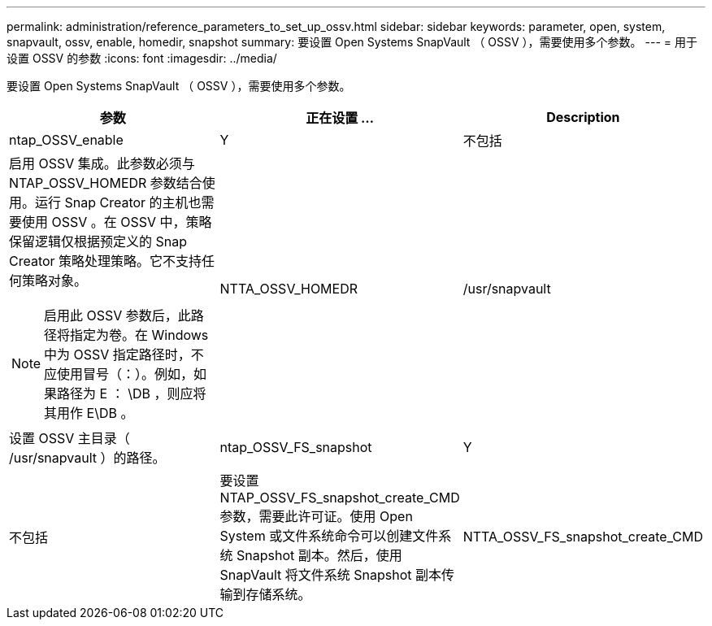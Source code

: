 ---
permalink: administration/reference_parameters_to_set_up_ossv.html 
sidebar: sidebar 
keywords: parameter, open, system, snapvault, ossv, enable, homedir, snapshot 
summary: 要设置 Open Systems SnapVault （ OSSV ），需要使用多个参数。 
---
= 用于设置 OSSV 的参数
:icons: font
:imagesdir: ../media/


[role="lead"]
要设置 Open Systems SnapVault （ OSSV ），需要使用多个参数。

|===
| 参数 | 正在设置 ... | Description 


 a| 
ntap_OSSV_enable
 a| 
Y
| 不包括 


 a| 
启用 OSSV 集成。此参数必须与 NTAP_OSSV_HOMEDR 参数结合使用。运行 Snap Creator 的主机也需要使用 OSSV 。在 OSSV 中，策略保留逻辑仅根据预定义的 Snap Creator 策略处理策略。它不支持任何策略对象。


NOTE: 启用此 OSSV 参数后，此路径将指定为卷。在 Windows 中为 OSSV 指定路径时，不应使用冒号（：）。例如，如果路径为 E ： \DB ，则应将其用作 E\DB 。
 a| 
NTTA_OSSV_HOMEDR
 a| 
/usr/snapvault



 a| 
设置 OSSV 主目录（ /usr/snapvault ）的路径。
 a| 
ntap_OSSV_FS_snapshot
 a| 
Y



| 不包括  a| 
要设置 NTAP_OSSV_FS_snapshot_create_CMD 参数，需要此许可证。使用 Open System 或文件系统命令可以创建文件系统 Snapshot 副本。然后，使用 SnapVault 将文件系统 Snapshot 副本传输到存储系统。
 a| 
NTTA_OSSV_FS_snapshot_create_CMD

|===